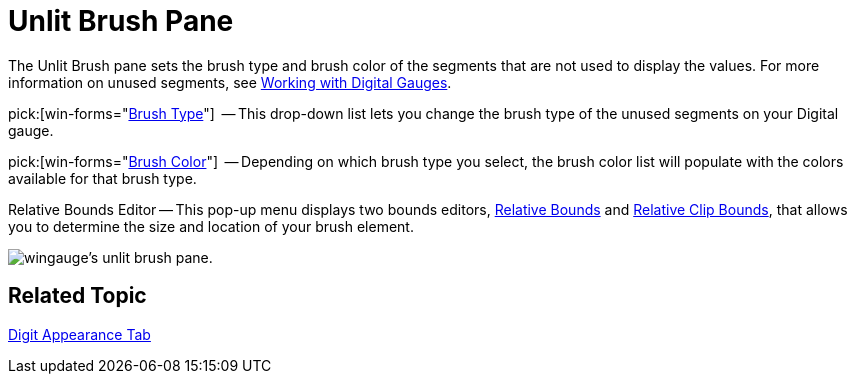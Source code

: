 ﻿////

|metadata|
{
    "name": "wingauge-unlit-brush-pane",
    "controlName": ["WinGauge"],
    "tags": ["Charting"],
    "guid": "{5CC6294C-A8EF-463D-BE17-0AD64597B350}",  
    "buildFlags": [],
    "createdOn": "0001-01-01T00:00:00Z"
}
|metadata|
////

= Unlit Brush Pane

The Unlit Brush pane sets the brush type and brush color of the segments that are not used to display the values. For more information on unused segments, see link:wingauge-working-with-digital-gauges.html[Working with Digital Gauges].

pick:[win-forms="link:{ApiPlatform}win.ultrawingauge{ApiVersion}~infragistics.ultragauge.resources.segmenteddigitalgauge~unlitbrushelement.html[Brush Type]"]  -- This drop-down list lets you change the brush type of the unused segments on your Digital gauge.

pick:[win-forms="link:{ApiPlatform}win.ultrawingauge{ApiVersion}~infragistics.ultragauge.resources.segmenteddigitalgauge~unlitbrushelement.html[Brush Color]"]  -- Depending on which brush type you select, the brush color list will populate with the colors available for that brush type.

Relative Bounds Editor -- This pop-up menu displays two bounds editors, link:wingauge-relative-bounds.html[Relative Bounds] and link:wingauge-relative-clip-bounds.html[Relative Clip Bounds], that allows you to determine the size and location of your brush element.

image::images/Unlit_Brush_Pane_01.png[wingauge's unlit brush pane.]

== Related Topic

link:wingauge-digit-appearance-tab.html[Digit Appearance Tab]